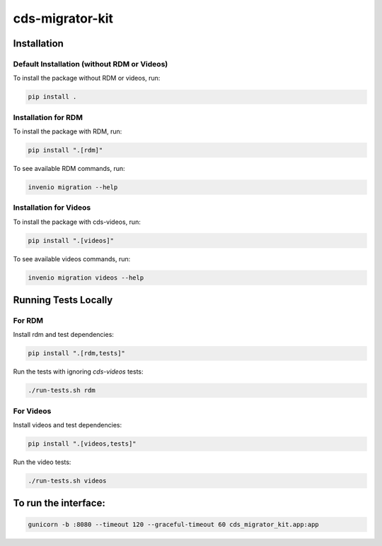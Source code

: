 ..
    Copyright (C) 2018 CERN.
    cds-migrator-kit is free software; you can redistribute it and/or modify it
    under the terms of the MIT License; see LICENSE file for more details.

==================
 cds-migrator-kit
==================

Installation
============

Default Installation (without RDM or Videos)
---------------------------------------------
To install the package without RDM or videos, run:

.. code-block:: bash

    pip install .

Installation for RDM
----------------------
To install the package with RDM, run:

.. code-block:: bash

    pip install ".[rdm]"

To see available RDM commands, run:

.. code-block:: bash

    invenio migration --help

Installation for Videos
-----------------------
To install the package with cds-videos, run:

.. code-block:: bash

    pip install ".[videos]"

To see available videos commands, run:

.. code-block:: bash

    invenio migration videos --help

Running Tests Locally
=====================

For RDM
--------
Install rdm and test dependencies:

.. code-block:: bash

    pip install ".[rdm,tests]"


Run the tests with ignoring `cds-videos` tests:

.. code-block:: bash

    ./run-tests.sh rdm

For Videos
----------
Install videos and test dependencies:

.. code-block:: bash

    pip install ".[videos,tests]"

Run the video tests:

.. code-block:: bash

    ./run-tests.sh videos


To run the interface:
=====================
.. code-block:: bash
    
    gunicorn -b :8080 --timeout 120 --graceful-timeout 60 cds_migrator_kit.app:app

